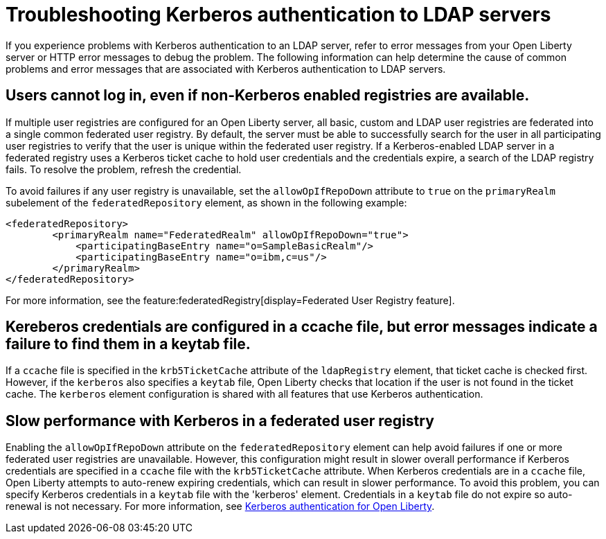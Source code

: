 // Copyright (c) 2021 IBM Corporation and others.
// Licensed under Creative Commons Attribution-NoDerivatives
// 4.0 International (CC BY-ND 4.0)
//   https://creativecommons.org/licenses/by-nd/4.0/
//
// Contributors:
//     IBM Corporation
//
:page-description:
:seo-title: Troubleshooting Kerberos authentication to LDAP servers on Open Liberty
:page-layout: general-reference
:page-type: general
= Troubleshooting Kerberos authentication to LDAP servers

If you experience problems with Kerberos authentication to an LDAP server, refer to error messages from your Open Liberty server or HTTP error messages to debug the problem. The following information can help determine the cause of common problems and error messages that are associated with Kerberos authentication to LDAP servers.

== Users cannot log in, even if non-Kerberos enabled registries are available.
If multiple user registries are configured for an Open Liberty server, all basic, custom and LDAP user registries are federated into a single common federated user registry. By default, the server must be able to successfully search for the user in all participating user registries to verify that the user is unique within the federated user registry. If a Kerberos-enabled LDAP server in a federated registry uses a Kerberos ticket cache to hold user credentials and the credentials expire, a search of the LDAP registry fails. To resolve the problem, refresh the credential.

To avoid failures if any user registry is unavailable, set the `allowOpIfRepoDown` attribute to `true` on the `primaryRealm` subelement of the `federatedRepository` element, as shown in the following example:

[source,xml]
----
<federatedRepository>
        <primaryRealm name="FederatedRealm" allowOpIfRepoDown="true">
            <participatingBaseEntry name="o=SampleBasicRealm"/>
            <participatingBaseEntry name="o=ibm,c=us"/>
        </primaryRealm>
</federatedRepository>
----

For more information, see the feature:federatedRegistry[display=Federated User Registry feature].

== Kereberos credentials are configured in a ccache file, but error messages indicate a failure to find them in a keytab file.

If  a `ccache` file is specified in the `krb5TicketCache` attribute of the `ldapRegistry` element, that ticket cache is checked first. However, if the `kerberos` also specifies a `keytab` file, Open Liberty checks that location if the user is not found in the ticket cache. The `kerberos` element configuration is shared with all features that use Kerberos authentication.

== Slow performance with Kerberos in a federated user registry

Enabling the `allowOpIfRepoDown` attribute on the `federatedRepository` element can help avoid failures if one or more federated user registries are unavailable. However, this configuration might result in slower overall performance if Kerberos credentials are specified in a `ccache` file with the `krb5TicketCache` attribute. When Kerberos credentials are in a `ccache` file, Open Liberty attempts to auto-renew expiring credentials, which can result in slower performance. To avoid this problem, you can specify Kerberos credentials in a `keytab` file with the 'kerberos' element. Credentials in a `keytab` file do not expire so auto-renewal is not necessary. For more information, see xref:kerberos-authentication.adoc[Kerberos authentication for Open Liberty].
